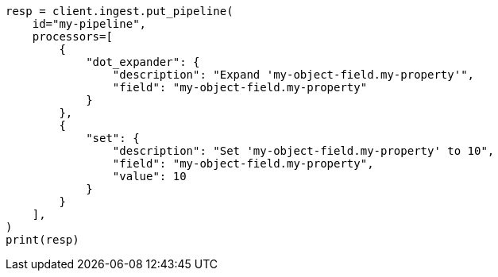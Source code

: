 // This file is autogenerated, DO NOT EDIT
// ingest.asciidoc:504

[source, python]
----
resp = client.ingest.put_pipeline(
    id="my-pipeline",
    processors=[
        {
            "dot_expander": {
                "description": "Expand 'my-object-field.my-property'",
                "field": "my-object-field.my-property"
            }
        },
        {
            "set": {
                "description": "Set 'my-object-field.my-property' to 10",
                "field": "my-object-field.my-property",
                "value": 10
            }
        }
    ],
)
print(resp)
----
